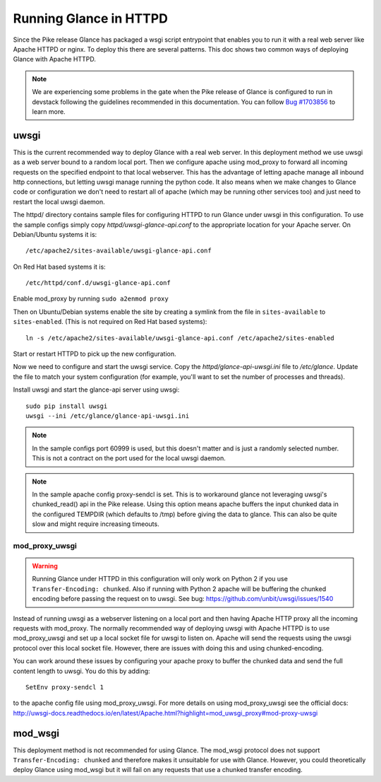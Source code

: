 =======================
Running Glance in HTTPD
=======================

Since the Pike release Glance has packaged a wsgi script entrypoint that
enables you to run it with a real web server like Apache HTTPD or nginx. To
deploy this there are several patterns. This doc shows two common ways of
deploying Glance with Apache HTTPD.

.. NOTE::

    We are experiencing some problems in the gate when the Pike release of
    Glance is configured to run in devstack following the guidelines
    recommended in this documentation. You can follow `Bug #1703856
    <https://bugs.launchpad.net/glance/+bug/1703856>`__ to learn more.


uwsgi
-----

This is the current recommended way to deploy Glance with a real web server.
In this deployment method we use uwsgi as a web server bound to a random local
port. Then we configure apache using mod_proxy to forward all incoming requests
on the specified endpoint to that local webserver. This has the advantage of
letting apache manage all inbound http connections, but letting uwsgi manage
running the python code. It also means when we make changes to Glance code
or configuration we don't need to restart all of apache (which may be running
other services too) and just need to restart the local uwsgi daemon.

The httpd/ directory contains sample files for configuring HTTPD to run Glance
under uwsgi in this configuration. To use the sample configs simply copy
`httpd/uwsgi-glance-api.conf` to the appropriate location for your Apache
server. On Debian/Ubuntu systems it is::

    /etc/apache2/sites-available/uwsgi-glance-api.conf

On Red Hat based systems it is::

    /etc/httpd/conf.d/uwsgi-glance-api.conf

Enable mod_proxy by running ``sudo a2enmod proxy``

Then on Ubuntu/Debian systems enable the site by creating a symlink from the
file in ``sites-available`` to ``sites-enabled``. (This is not required on Red
Hat based systems)::

    ln -s /etc/apache2/sites-available/uwsgi-glance-api.conf /etc/apache2/sites-enabled

Start or restart HTTPD to pick up the new configuration.

Now we need to configure and start the uwsgi service. Copy the
`httpd/glance-api-uwsgi.ini` file to `/etc/glance`. Update the file to match
your system configuration (for example, you'll want to set the number of
processes and threads).

Install uwsgi and start the glance-api server using uwsgi::

    sudo pip install uwsgi
    uwsgi --ini /etc/glance/glance-api-uwsgi.ini

.. NOTE::

    In the sample configs port 60999 is used, but this doesn't matter and is
    just a randomly selected number. This is not a contract on the port used
    for the local uwsgi daemon.

.. NOTE::

    In the sample apache config proxy-sendcl is set. This is to workaround
    glance not leveraging uwsgi's chunked_read() api in the Pike release.
    Using this option means apache buffers the input chunked data in the
    configured TEMPDIR (which defaults to /tmp) before giving the data to
    glance. This can also be quite slow and might require increasing timeouts.


mod_proxy_uwsgi
'''''''''''''''

.. WARNING::

    Running Glance under HTTPD in this configuration will only work on Python 2
    if you use ``Transfer-Encoding: chunked``. Also if running with Python 2
    apache will be buffering the chunked encoding before passing the request
    on to uwsgi. See bug: https://github.com/unbit/uwsgi/issues/1540

Instead of running uwsgi as a webserver listening on a local port and then
having Apache HTTP proxy all the incoming requests with mod_proxy. The
normally recommended way of deploying uwsgi with Apache HTTPD is to use
mod_proxy_uwsgi and set up a local socket file for uwsgi to listen on. Apache
will send the requests using the uwsgi protocol over this local socket
file. However, there are issues with doing this and using chunked-encoding.

You can work around these issues by configuring your apache proxy to buffer the
chunked data and send the full content length to uwsgi. You do this by adding::

    SetEnv proxy-sendcl 1

to the apache config file using mod_proxy_uwsgi. For more details on using
mod_proxy_uwsgi see the official docs:
http://uwsgi-docs.readthedocs.io/en/latest/Apache.html?highlight=mod_uwsgi_proxy#mod-proxy-uwsgi

mod_wsgi
--------

This deployment method is not recommended for using Glance. The mod_wsgi
protocol does not support ``Transfer-Encoding: chunked`` and therefore makes it
unsuitable for use with Glance. However, you could theoretically deploy Glance
using mod_wsgi but it will fail on any requests that use a chunked transfer
encoding.
